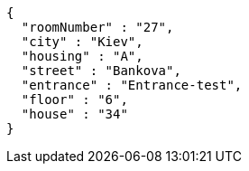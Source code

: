 [source,options="nowrap"]
----
{
  "roomNumber" : "27",
  "city" : "Kiev",
  "housing" : "A",
  "street" : "Bankova",
  "entrance" : "Entrance-test",
  "floor" : "6",
  "house" : "34"
}
----